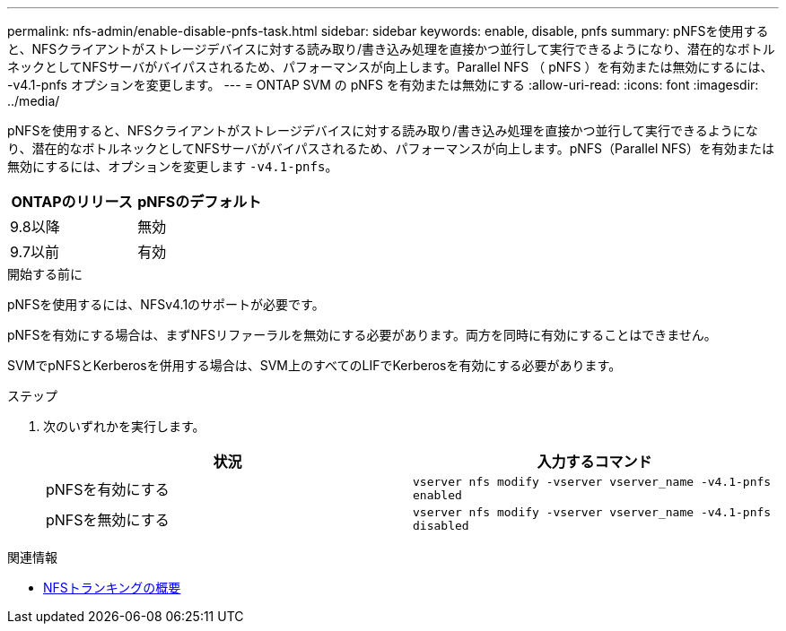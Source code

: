---
permalink: nfs-admin/enable-disable-pnfs-task.html 
sidebar: sidebar 
keywords: enable, disable, pnfs 
summary: pNFSを使用すると、NFSクライアントがストレージデバイスに対する読み取り/書き込み処理を直接かつ並行して実行できるようになり、潜在的なボトルネックとしてNFSサーバがバイパスされるため、パフォーマンスが向上します。Parallel NFS （ pNFS ）を有効または無効にするには、 -v4.1-pnfs オプションを変更します。 
---
= ONTAP SVM の pNFS を有効または無効にする
:allow-uri-read: 
:icons: font
:imagesdir: ../media/


[role="lead"]
pNFSを使用すると、NFSクライアントがストレージデバイスに対する読み取り/書き込み処理を直接かつ並行して実行できるようになり、潜在的なボトルネックとしてNFSサーバがバイパスされるため、パフォーマンスが向上します。pNFS（Parallel NFS）を有効または無効にするには、オプションを変更します `-v4.1-pnfs`。

[cols="50,50"]
|===
| ONTAPのリリース | pNFSのデフォルト 


| 9.8以降 | 無効 


| 9.7以前 | 有効 
|===
.開始する前に
pNFSを使用するには、NFSv4.1のサポートが必要です。

pNFSを有効にする場合は、まずNFSリファーラルを無効にする必要があります。両方を同時に有効にすることはできません。

SVMでpNFSとKerberosを併用する場合は、SVM上のすべてのLIFでKerberosを有効にする必要があります。

.ステップ
. 次のいずれかを実行します。
+
[cols="2*"]
|===
| 状況 | 入力するコマンド 


 a| 
pNFSを有効にする
 a| 
`vserver nfs modify -vserver vserver_name -v4.1-pnfs enabled`



 a| 
pNFSを無効にする
 a| 
`vserver nfs modify -vserver vserver_name -v4.1-pnfs disabled`

|===


.関連情報
* xref:../nfs-trunking/index.html[NFSトランキングの概要]

